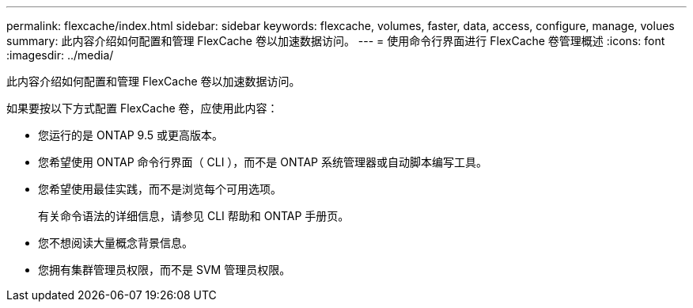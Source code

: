 ---
permalink: flexcache/index.html 
sidebar: sidebar 
keywords: flexcache, volumes, faster, data, access, configure, manage, volues 
summary: 此内容介绍如何配置和管理 FlexCache 卷以加速数据访问。 
---
= 使用命令行界面进行 FlexCache 卷管理概述
:icons: font
:imagesdir: ../media/


[role="lead"]
此内容介绍如何配置和管理 FlexCache 卷以加速数据访问。

如果要按以下方式配置 FlexCache 卷，应使用此内容：

* 您运行的是 ONTAP 9.5 或更高版本。
* 您希望使用 ONTAP 命令行界面（ CLI ），而不是 ONTAP 系统管理器或自动脚本编写工具。
* 您希望使用最佳实践，而不是浏览每个可用选项。
+
有关命令语法的详细信息，请参见 CLI 帮助和 ONTAP 手册页。

* 您不想阅读大量概念背景信息。
* 您拥有集群管理员权限，而不是 SVM 管理员权限。

